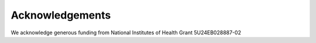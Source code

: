 Acknowledgements
================

We acknowledge generous funding from National Institutes of Health Grant 5U24EB028887-02
